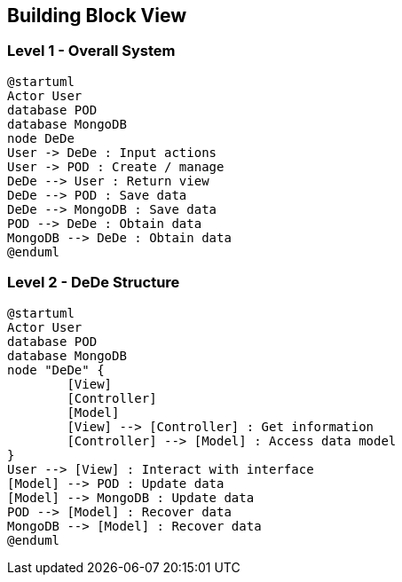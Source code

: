 [[section-building-block-view]]


== Building Block View


=== Level 1 - Overall System


[plantuml]
....
@startuml
Actor User
database POD
database MongoDB
node DeDe
User -> DeDe : Input actions
User -> POD : Create / manage
DeDe --> User : Return view
DeDe --> POD : Save data
DeDe --> MongoDB : Save data
POD --> DeDe : Obtain data
MongoDB --> DeDe : Obtain data
@enduml
....


=== Level 2 - DeDe Structure


[plantuml]
....
@startuml
Actor User
database POD
database MongoDB
node "DeDe" {
	[View]
	[Controller]
	[Model]
	[View] --> [Controller] : Get information
	[Controller] --> [Model] : Access data model
}
User --> [View] : Interact with interface
[Model] --> POD : Update data
[Model] --> MongoDB : Update data
POD --> [Model] : Recover data
MongoDB --> [Model] : Recover data
@enduml
....
